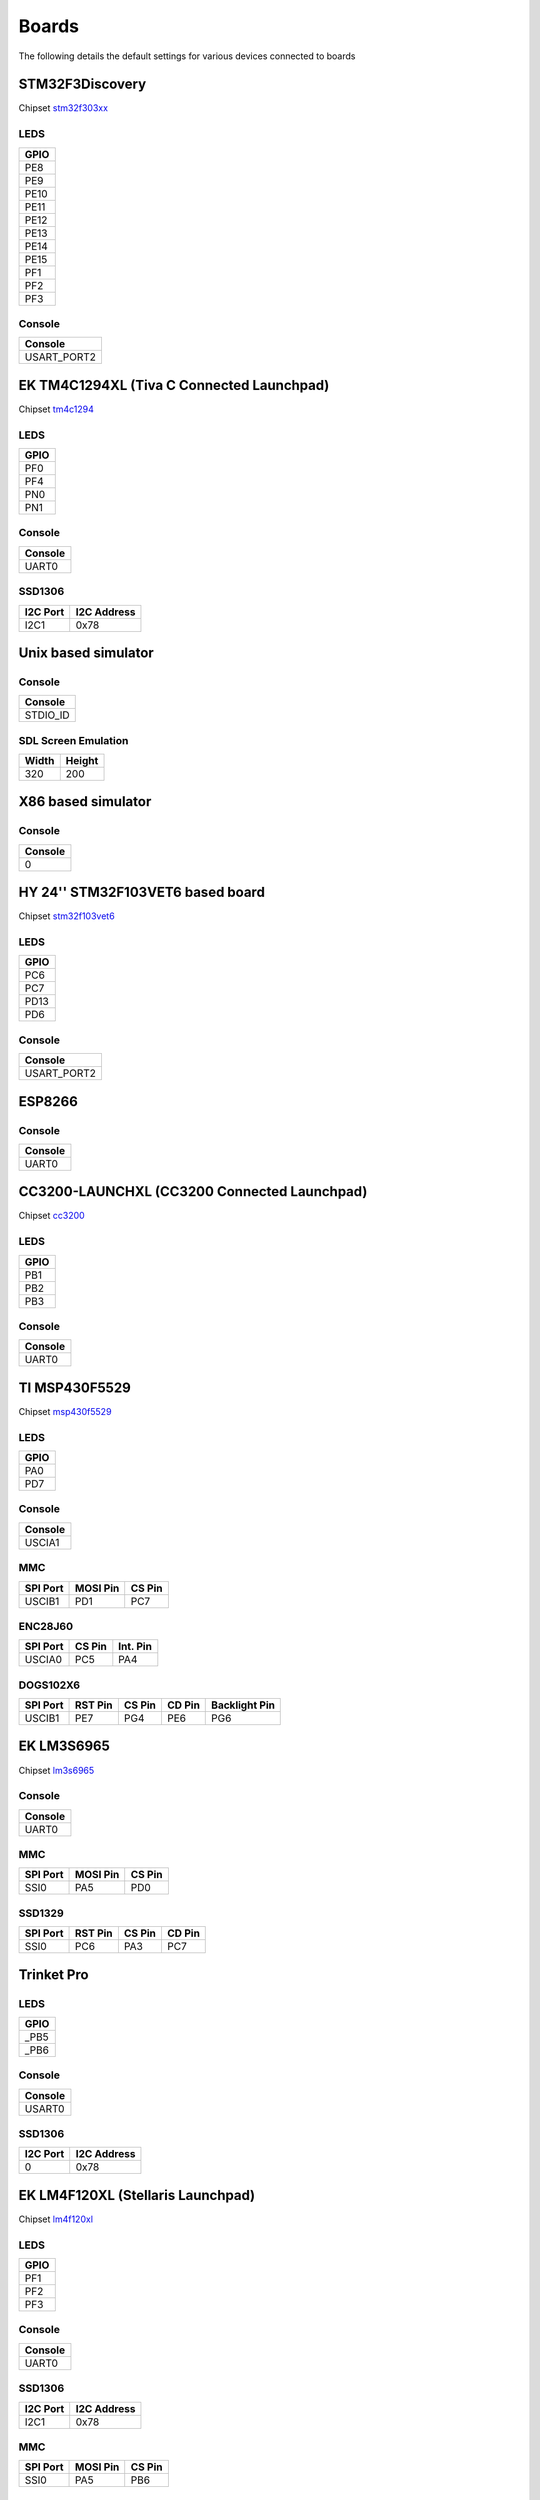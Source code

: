 Boards
======

The following details the default settings for various devices connected
to boards

STM32F3Discovery
----------------

Chipset `stm32f303xx </page/chipset_guide.html#stm32f303xx>`__

LEDS
~~~~

+--------+
| GPIO   |
+========+
| PE8    |
+--------+
| PE9    |
+--------+
| PE10   |
+--------+
| PE11   |
+--------+
| PE12   |
+--------+
| PE13   |
+--------+
| PE14   |
+--------+
| PE15   |
+--------+
| PF1    |
+--------+
| PF2    |
+--------+
| PF3    |
+--------+

Console
~~~~~~~

+----------------+
| Console        |
+================+
| USART\_PORT2   |
+----------------+

.. figure:: _static/stm32f3discovery.jpg
   :alt: 

EK TM4C1294XL (Tiva C Connected Launchpad)
------------------------------------------

Chipset `tm4c1294 </page/chipset_guide.html#tm4c1294>`__

LEDS
~~~~

+--------+
| GPIO   |
+========+
| PF0    |
+--------+
| PF4    |
+--------+
| PN0    |
+--------+
| PN1    |
+--------+

Console
~~~~~~~

+-----------+
| Console   |
+===========+
| UART0     |
+-----------+

SSD1306
~~~~~~~

+------------+---------------+
| I2C Port   | I2C Address   |
+============+===============+
| I2C1       | 0x78          |
+------------+---------------+

Unix based simulator
--------------------

Console
~~~~~~~

+-------------+
| Console     |
+=============+
| STDIO\_ID   |
+-------------+

SDL Screen Emulation
~~~~~~~~~~~~~~~~~~~~

+---------+----------+
| Width   | Height   |
+=========+==========+
| 320     | 200      |
+---------+----------+

X86 based simulator
-------------------

Console
~~~~~~~

+-----------+
| Console   |
+===========+
| 0         |
+-----------+

HY 24'' STM32F103VET6 based board
---------------------------------

Chipset `stm32f103vet6 </page/chipset_guide.html#stm32f103vet6>`__

LEDS
~~~~

+--------+
| GPIO   |
+========+
| PC6    |
+--------+
| PC7    |
+--------+
| PD13   |
+--------+
| PD6    |
+--------+

Console
~~~~~~~

+----------------+
| Console        |
+================+
| USART\_PORT2   |
+----------------+

ESP8266
-------

Console
~~~~~~~

+-----------+
| Console   |
+===========+
| UART0     |
+-----------+

CC3200-LAUNCHXL (CC3200 Connected Launchpad)
--------------------------------------------

Chipset `cc3200 </page/chipset_guide.html#cc3200>`__

LEDS
~~~~

+--------+
| GPIO   |
+========+
| PB1    |
+--------+
| PB2    |
+--------+
| PB3    |
+--------+

Console
~~~~~~~

+-----------+
| Console   |
+===========+
| UART0     |
+-----------+

TI MSP430F5529
--------------

Chipset `msp430f5529 </page/chipset_guide.html#msp430f5529>`__

LEDS
~~~~

+--------+
| GPIO   |
+========+
| PA0    |
+--------+
| PD7    |
+--------+

Console
~~~~~~~

+-----------+
| Console   |
+===========+
| USCIA1    |
+-----------+

MMC
~~~

+------------+------------+----------+
| SPI Port   | MOSI Pin   | CS Pin   |
+============+============+==========+
| USCIB1     | PD1        | PC7      |
+------------+------------+----------+

ENC28J60
~~~~~~~~

+------------+----------+------------+
| SPI Port   | CS Pin   | Int. Pin   |
+============+==========+============+
| USCIA0     | PC5      | PA4        |
+------------+----------+------------+

DOGS102X6
~~~~~~~~~

+------------+-----------+----------+----------+-----------------+
| SPI Port   | RST Pin   | CS Pin   | CD Pin   | Backlight Pin   |
+============+===========+==========+==========+=================+
| USCIB1     | PE7       | PG4      | PE6      | PG6             |
+------------+-----------+----------+----------+-----------------+

EK LM3S6965
-----------

Chipset `lm3s6965 </page/chipset_guide.html#lm3s6965>`__

Console
~~~~~~~

+-----------+
| Console   |
+===========+
| UART0     |
+-----------+

MMC
~~~

+------------+------------+----------+
| SPI Port   | MOSI Pin   | CS Pin   |
+============+============+==========+
| SSI0       | PA5        | PD0      |
+------------+------------+----------+

SSD1329
~~~~~~~

+------------+-----------+----------+----------+
| SPI Port   | RST Pin   | CS Pin   | CD Pin   |
+============+===========+==========+==========+
| SSI0       | PC6       | PA3      | PC7      |
+------------+-----------+----------+----------+

.. figure:: _static/ek_lm3s6965.jpg
   :alt: 

Trinket Pro
-----------

LEDS
~~~~

+---------+
| GPIO    |
+=========+
| \_PB5   |
+---------+
| \_PB6   |
+---------+

Console
~~~~~~~

+-----------+
| Console   |
+===========+
| USART0    |
+-----------+

SSD1306
~~~~~~~

+------------+---------------+
| I2C Port   | I2C Address   |
+============+===============+
| 0          | 0x78          |
+------------+---------------+

EK LM4F120XL (Stellaris Launchpad)
----------------------------------

Chipset `lm4f120xl </page/chipset_guide.html#lm4f120xl>`__

LEDS
~~~~

+--------+
| GPIO   |
+========+
| PF1    |
+--------+
| PF2    |
+--------+
| PF3    |
+--------+

Console
~~~~~~~

+-----------+
| Console   |
+===========+
| UART0     |
+-----------+

SSD1306
~~~~~~~

+------------+---------------+
| I2C Port   | I2C Address   |
+============+===============+
| I2C1       | 0x78          |
+------------+---------------+

MMC
~~~

+------------+------------+----------+
| SPI Port   | MOSI Pin   | CS Pin   |
+============+============+==========+
| SSI0       | PA5        | PB6      |
+------------+------------+----------+

ENC28J60
~~~~~~~~

+------------+----------+------------+
| SPI Port   | CS Pin   | Int. Pin   |
+============+==========+============+
| SSI1       | PE3      | PF4        |
+------------+----------+------------+

.. figure:: _static/ek_lm4f120xl.jpg
   :alt: 

Freescale FRDM-KL-25Z
---------------------

Chipset `frdm\_kl25z </page/chipset_guide.html#frdm_kl25z>`__

Console
~~~~~~~

+-----------+
| Console   |
+===========+
| 0         |
+-----------+

.. figure:: _static/frdm_kl25z.jpg
   :alt: 

'ARMJishu' 28'' STM32F103RB based board
---------------------------------------

Chipset `stm32f103rbt </page/chipset_guide.html#stm32f103rbt>`__

LEDS
~~~~

+--------+
| GPIO   |
+========+
| PA2    |
+--------+
| PA3    |
+--------+
| PB2    |
+--------+

Console
~~~~~~~

+----------------+
| Console        |
+================+
| USART\_PORT1   |
+----------------+

MMC
~~~

+--------------+------------+----------+
| SPI Port     | MOSI Pin   | CS Pin   |
+==============+============+==========+
| SPI\_PORT1   | PA7        | PB7      |
+--------------+------------+----------+

STM32F4Discovery
----------------

Chipset `stm32f407xx </page/chipset_guide.html#stm32f407xx>`__

Console
~~~~~~~

+----------------+
| Console        |
+================+
| USART\_PORT2   |
+----------------+

SSD1306
~~~~~~~

+--------------+---------------+
| I2C Port     | I2C Address   |
+==============+===============+
| I2C\_PORT1   | 0x78          |
+--------------+---------------+

ENC28J60
~~~~~~~~

+--------------+----------+------------+
| SPI Port     | CS Pin   | Int. Pin   |
+==============+==========+============+
| SPI\_PORT1   | PC5      | PB1        |
+--------------+----------+------------+

.. figure:: _static/stm32f4discovery.jpg
   :alt: 

EK TM4C123GXL (Tiva C Launchpad)
--------------------------------

Chipset `tm4c123g </page/chipset_guide.html#tm4c123g>`__

LEDS
~~~~

+--------+
| GPIO   |
+========+
| PF1    |
+--------+
| PF2    |
+--------+
| PF3    |
+--------+

Console
~~~~~~~

+-----------+
| Console   |
+===========+
| UART0     |
+-----------+

SSD1306
~~~~~~~

+------------+---------------+
| I2C Port   | I2C Address   |
+============+===============+
| I2C1       | 0x78          |
+------------+---------------+

MMC
~~~

+------------+------------+----------+
| SPI Port   | MOSI Pin   | CS Pin   |
+============+============+==========+
| SSI0       | PA5        | PB6      |
+------------+------------+----------+

ENC28J60
~~~~~~~~

+------------+----------+------------+
| SPI Port   | CS Pin   | Int. Pin   |
+============+==========+============+
| SSI1       | PE3      | PF4        |
+------------+----------+------------+

ESP8266 Serial Bridge
~~~~~~~~~~~~~~~~~~~~~

+---------------+
| Serial Port   |
+===============+
| UART4         |
+---------------+

PCD8544
~~~~~~~

+------------+-----------+----------+----------+-----------------+
| SPI Port   | RST Pin   | CS Pin   | CD Pin   | Backlight Pin   |
+============+===========+==========+==========+=================+
| SSI0       | PF3       | PB6      | PB4      | PF2             |
+------------+-----------+----------+----------+-----------------+

ST7735
~~~~~~

+------------+-----------+----------+----------+-----------------+
| SPI Port   | RST Pin   | CS Pin   | CD Pin   | Backlight Pin   |
+============+===========+==========+==========+=================+
| SSI0       | PF3       | PB6      | PA6      | PF2             |
+------------+-----------+----------+----------+-----------------+

RDK-IDM (LM3S6918)
------------------

Chipset `lm3s6918 </page/chipset_guide.html#lm3s6918>`__

Console
~~~~~~~

+-----------+
| Console   |
+===========+
| UART1     |
+-----------+

MMC
~~~

+------------+------------+----------+
| SPI Port   | MOSI Pin   | CS Pin   |
+============+============+==========+
| SSI1       | PE3        | PE1      |
+------------+------------+----------+

.. figure:: _static/rdk_idm.jpg
   :alt: 

STM32F429IDiscovery
-------------------

Chipset `stm32f429xx </page/chipset_guide.html#stm32f429xx>`__

LEDS
~~~~

+--------+
| GPIO   |
+========+
| PG13   |
+--------+
| PG14   |
+--------+

Console
~~~~~~~

+----------------+
| Console        |
+================+
| USART\_PORT3   |
+----------------+
